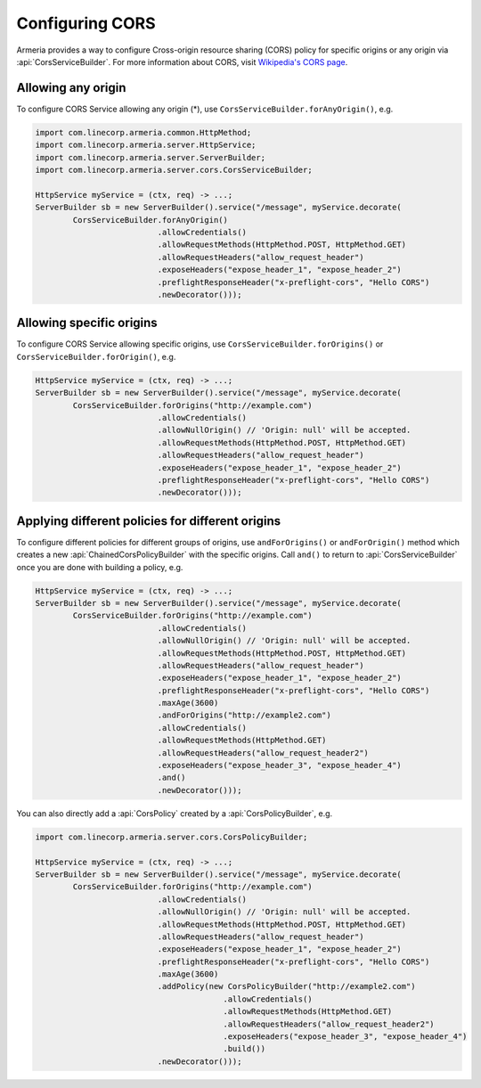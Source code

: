 .. _server-cors:

Configuring CORS
================

Armeria provides a way to configure Cross-origin resource sharing (CORS) policy for specific origins or
any origin via :api:`CorsServiceBuilder`. For more information about CORS,
visit `Wikipedia's CORS page <https://en.wikipedia.org/wiki/Cross-origin_resource_sharing>`_.


Allowing any origin
-------------------
To configure CORS Service allowing any origin (*), use ``CorsServiceBuilder.forAnyOrigin()``, e.g.

.. code-block:: java

    import com.linecorp.armeria.common.HttpMethod;
    import com.linecorp.armeria.server.HttpService;
    import com.linecorp.armeria.server.ServerBuilder;
    import com.linecorp.armeria.server.cors.CorsServiceBuilder;

    HttpService myService = (ctx, req) -> ...;
    ServerBuilder sb = new ServerBuilder().service("/message", myService.decorate(
            CorsServiceBuilder.forAnyOrigin()
                              .allowCredentials()
                              .allowRequestMethods(HttpMethod.POST, HttpMethod.GET)
                              .allowRequestHeaders("allow_request_header")
                              .exposeHeaders("expose_header_1", "expose_header_2")
                              .preflightResponseHeader("x-preflight-cors", "Hello CORS")
                              .newDecorator()));

Allowing specific origins
-------------------------
To configure CORS Service allowing specific origins, use ``CorsServiceBuilder.forOrigins()`` or
``CorsServiceBuilder.forOrigin()``, e.g.

.. code-block:: java

    HttpService myService = (ctx, req) -> ...;
    ServerBuilder sb = new ServerBuilder().service("/message", myService.decorate(
            CorsServiceBuilder.forOrigins("http://example.com")
                              .allowCredentials()
                              .allowNullOrigin() // 'Origin: null' will be accepted.
                              .allowRequestMethods(HttpMethod.POST, HttpMethod.GET)
                              .allowRequestHeaders("allow_request_header")
                              .exposeHeaders("expose_header_1", "expose_header_2")
                              .preflightResponseHeader("x-preflight-cors", "Hello CORS")
                              .newDecorator()));


Applying different policies for different origins
-------------------------------------------------
To configure different policies for different groups of origins, use ``andForOrigins()`` or ``andForOrigin()``
method which creates a new :api:`ChainedCorsPolicyBuilder` with the specific origins.
Call ``and()`` to return to :api:`CorsServiceBuilder` once you are done with building a policy, e.g.

.. code-block:: java

    HttpService myService = (ctx, req) -> ...;
    ServerBuilder sb = new ServerBuilder().service("/message", myService.decorate(
            CorsServiceBuilder.forOrigins("http://example.com")
                              .allowCredentials()
                              .allowNullOrigin() // 'Origin: null' will be accepted.
                              .allowRequestMethods(HttpMethod.POST, HttpMethod.GET)
                              .allowRequestHeaders("allow_request_header")
                              .exposeHeaders("expose_header_1", "expose_header_2")
                              .preflightResponseHeader("x-preflight-cors", "Hello CORS")
                              .maxAge(3600)
                              .andForOrigins("http://example2.com")
                              .allowCredentials()
                              .allowRequestMethods(HttpMethod.GET)
                              .allowRequestHeaders("allow_request_header2")
                              .exposeHeaders("expose_header_3", "expose_header_4")
                              .and()
                              .newDecorator()));

You can also directly add a :api:`CorsPolicy` created by a :api:`CorsPolicyBuilder`, e.g.

.. code-block:: java

    import com.linecorp.armeria.server.cors.CorsPolicyBuilder;

    HttpService myService = (ctx, req) -> ...;
    ServerBuilder sb = new ServerBuilder().service("/message", myService.decorate(
            CorsServiceBuilder.forOrigins("http://example.com")
                              .allowCredentials()
                              .allowNullOrigin() // 'Origin: null' will be accepted.
                              .allowRequestMethods(HttpMethod.POST, HttpMethod.GET)
                              .allowRequestHeaders("allow_request_header")
                              .exposeHeaders("expose_header_1", "expose_header_2")
                              .preflightResponseHeader("x-preflight-cors", "Hello CORS")
                              .maxAge(3600)
                              .addPolicy(new CorsPolicyBuilder("http://example2.com")
                                            .allowCredentials()
                                            .allowRequestMethods(HttpMethod.GET)
                                            .allowRequestHeaders("allow_request_header2")
                                            .exposeHeaders("expose_header_3", "expose_header_4")
                                            .build())
                              .newDecorator()));

